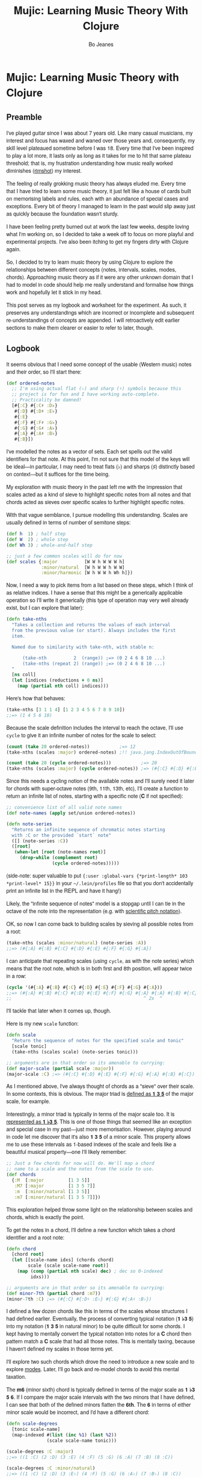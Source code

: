 #+TITLE: Mujic: Learning Music Theory With Clojure
#+AUTHOR: Bo Jeanes
#+EMAIL: me@bjeanes.com
#+STARTUP: showeverything
#+OPTIONS: toc:nil ^:{}
#+PROPERTY: header-args:clojure :session *clj* :cache yes :results value silent :tangle "src/mujic.cljc"
#+HTML_HEAD_EXTRA: <style>
#+HTML_HEAD_EXTRA:   body { font-family: "Helvetica Neue", "Helvetica", sans-serif; }
#+HTML_HEAD_EXTRA:   div#content { max-width: 600px; margin: auto; }
#+HTML_HEAD_EXTRA:   table { margin: auto; }
#+HTML_HEAD_EXTRA:   div.org-src-container pre.src {
#+HTML_HEAD_EXTRA:     background-color: #272822;
#+HTML_HEAD_EXTRA:     color: #fff;
#+HTML_HEAD_EXTRA:     font-weight: 100;
#+HTML_HEAD_EXTRA:     overflow-x: auto;
#+HTML_HEAD_EXTRA:   }
#+HTML_HEAD_EXTRA: </style>
#+HTML_HEAD_EXTRA: <script src="mujic.js"></script>

#+BEGIN_SRC emacs-lisp :exports none :results silent
  ;; Eval this code block with C-c C-c to work with this file effectively...
  (require 'ob-clojure)
  (setq org-babel-clojure-backent 'cider)
  (require 'cider)
#+END_SRC

#+BEGIN_SRC clojure :exports none
  (ns mujic
    (:require [clojure.set :as set]
              [clojure.string :as str]
              #?(:cljs [reagent.core
                        :as r
                        :refer [render]]))
    #?@(:cljs [(:require-macros [mujic :refer [defintervals]])
               (:refer-clojure :exclude [atom])]))

  #?(:cljs
     (do (enable-console-print!)
         (def ratom r/atom))

     :clj
     (do
       (defmacro render [& args])
       (def ratom atom)))

  ;; Some global state to keep all the interactive components using the same key
  ;; or tonic
  (def tonic (ratom :C))
  (def key tonic)
#+END_SRC

* Mujic: Learning Music Theory with Clojure

** Preamble

I've played guitar since I was about 7 years old. Like many casual musicians, my
interest and focus has waxed and waned over those years and, consequently, my
skill level plateaued sometime before I was 18. Every time that I've been
inspired to play a lot more, it lasts only as long as it takes for me to hit
that same plateau threshold; that is, my frustration understanding how music
really worked diminishes ([[https://en.wikipedia.org/wiki/Diminished_triad][rimshot]]) my interest.

The feeling of really grokking music theory has always eluded me. Every time
that I have tried to learn some music theory, it just felt like a house of cards
built on memorising labels and rules, each with an abundance of special cases
and exceptions. Every bit of theory I managed to learn in the past would slip
away just as quickly because the foundation wasn't sturdy.

I have been feeling pretty burned out at work the last few weeks, despite loving
what I'm working on, so I decided to take a week off to focus on more playful
and experimental projects. I've also been itching to get my fingers dirty with
Clojure again.

So, I decided to try to learn music theory by using Clojure to explore the
relationships between different concepts (notes, intervals, scales, modes,
chords). Approaching music theory as if it were any other unknown domain that I
had to model in code should help me really understand and formalise how things
work and hopefully let it stick in my head.

This post serves as my logbook and worksheet for the experiment. As such, it
preserves any understandings which are incorrect or incomplete and subsequent
re-understandings of concepts are appended. I will retroactively edit earlier
sections to make them clearer or easier to refer to later, though.

** Logbook

It seems obvious that I need some concept of the usable (Western music) notes
and their order, so I'll start there:

#+BEGIN_SRC clojure
  (def ordered-notes
    ;; I'm using actual flat (♭) and sharp (♯) symbols because this
    ;; project is for fun and I have working auto-complete.
    ;; Practicality be damned!
    [#{:C} #{:C♯ :D♭}
     #{:D} #{:D♯ :E♭}
     #{:E}
     #{:F} #{:F♯ :G♭}
     #{:G} #{:G♯ :A♭}
     #{:A} #{:A♯ :B♭}
     #{:B}])
#+END_SRC

I've modelled the notes as a vector of sets. Each set spells out the valid
identifiers for that note. At this point, I'm not sure that this model of the
keys will be ideal---in particular, I may need to treat flats (♭) and sharps (♯)
distinctly based on context---but it suffices for the time being.

My exploration with music theory in the past left me with the impression that
scales acted as a kind of sieve to highlight specific notes from all notes and
that chords acted as sieves over specific scales to further highlight specific
notes.

With that vague semblance, I pursue modelling this understanding. Scales are
usually defined in terms of number of semitone steps:

#+BEGIN_SRC clojure
  (def h  1) ; half step
  (def W  2) ; whole step
  (def Wh 3) ; whole-and-half step

  ;; just a few common scales will do for now
  (def scales {:major          [W W h W W W h]
               :minor/natural  [W h W W h W W]
               :minor/harmonic [W h W W h Wh h]})
#+END_SRC

#+BEGIN_SRC clojure :exports none
  (defn)
  (defn scales-sieve-component []
    [:svg {:width "100%" :height 40}
     (vec (map))
     ])

#+END_SRC

Now, I need a way to pick items from a list based on these steps, which I think
of as relative indices. I have a sense that this might be a generically
applicable operation so I'll write it generically (this type of operation may
very well already exist, but I can explore that later):

#+BEGIN_SRC clojure
  (defn take-nths
    "Takes a collection and returns the values of each interval
    from the previous value (or start). Always includes the first
    item.

    Named due to similarity with take-nth, with stable n:

        (take-nth          2  (range)) ;=> (0 2 4 6 8 10 ...)
        (take-nths (repeat 2) (range)) ;=> (0 2 4 6 8 10 ...)
    "
    [ns coll]
    (let [indices (reductions + 0 ns)]
      (map (partial nth coll) indices)))
#+END_SRC

Here's how that behaves:

#+BEGIN_SRC clojure
  (take-nths [3 1 1 4] [1 2 3 4 5 6 7 8 9 10])
  ;;=> (1 4 5 6 10)
#+END_SRC

Because the scale definition includes the interval to reach the octave, I'll use
=cycle= to give it an infinite number of notes for the scale to select:

#+BEGIN_SRC clojure
  (count (take 20 ordered-notes))           ;=> 12
  (take-nths (scales :major) ordered-notes) ;!! java.jang.IndexOutOfBoundsException

  (count (take 20 (cycle ordered-notes)))           ;=> 20
  (take-nths (scales :major) (cycle ordered-notes)) ;=> (#{:C} #{:D} #{:E} #{:F} #{:G} #{:A} #{:B} #{:C})
#+END_SRC

Since this needs a cycling notion of the available notes and I'll surely need it
later for chords with super-octave notes (9th, 11th, 13th, etc), I'll create a
function to return an infinite list of notes, starting with a specific note (*C*
if not specified):

#+BEGIN_SRC clojure
  ;; convenience list of all valid note names
  (def note-names (apply set/union ordered-notes))

  (defn note-series
    "Returns an infinite sequence of chromatic notes starting
    with :C or the provided `start` note"
    ([] (note-series :C))
    ([root]
     (when-let [root (note-names root)]
       (drop-while (complement root)
                   (cycle ordered-notes)))))
#+END_SRC

(side-note: super valuable to put ={:user :global-vars {*print-length* 103
*print-level* 15}}= in your =~/.lein/profiles= file so that you don't
accidentally print an infinite list in the REPL and have it hang!)

Likely, the "infinite sequence of notes" model is a stopgap until I can tie in
the octave of the note into the representation (e.g. with [[https://en.wikipedia.org/wiki/Scientific_pitch_notation][scientific pitch
notation]]).

OK, so now I can come back to building scales by sieving all possible notes from
a root:

#+BEGIN_SRC clojure :results output
  (take-nths (scales :minor/natural) (note-series :A))
  ;;=> (#{:A} #{:B} #{:C} #{:D} #{:E} #{:F} #{:G} #{:A})
#+END_SRC

I can anticipate that repeating scales (using =cycle=, as with the note series)
which means that the root note, which is in both first and 8th position, will
appear twice in a row:

#+BEGIN_SRC clojure
  (cycle '(#{:A} #{:B} #{:C} #{:D} #{:E} #{:F} #{:G} #{:A}))
  ;;=> (#{:A} #{:B} #{:C} #{:D} #{:E} #{:F} #{:G} #{:A} #{:A} #{:B} #{:C} ...)
  ;;                                                 ^ 2x  ^
#+END_SRC

I'll tackle that later when it comes up, though.

Here is my new =scale= function:

#+BEGIN_SRC clojure
  (defn scale
    "Return the sequence of notes for the specified scale and tonic"
    [scale tonic]
    (take-nths (scales scale) (note-series tonic)))

  ;; arguments are in that order so its amenable to currying:
  (def major-scale (partial scale :major))
  (major-scale :C) ;=> (#{:C} #{:D} #{:E} #{:F} #{:G} #{:A} #{:B} #{:C})
#+END_SRC

As I mentioned above, I've always thought of chords as a "sieve" over their
scale. In some contexts, this is obvious. The major triad is [[http://www.smithfowler.org/music/Chord_Formulas.htm][defined as *1 3 5*]]
of the major scale, for example.

Interestingly, a minor triad is typically in terms of the major scale too. It is
[[http://www.smithfowler.org/music/Chord_Formulas.htm][represented as *1 ♭3 5*]]. This is one of those things that seemed like an
exception and special case in my past---just more memorisation. However, playing
around in code let me discover that it's also *1 3 5* of a minor scale. This
property allows me to use these intervals as 1-based indexes of the scale and
feels like a beautiful musical property---one I'll likely remember:

#+BEGIN_SRC clojure
  ;; Just a few chords for now will do. We'll map a chord
  ;; name to a scale and the notes from the scale to use.
  (def chords
    {:M  [:major         [1 3 5]]
     :M7 [:major         [1 3 5 7]]
     :m  [:minor/natural [1 3 5]]
     :m7 [:minor/natural [1 3 5 7]]})
#+END_SRC

This exploration helped throw some light on the relationship between scales and
chords, which is exactly the point.

To get the notes in a chord, I'll define a new function which takes a chord
identifier and a root note:

#+BEGIN_SRC clojure
  (defn chord
    [chord root]
    (let [[scale-name idxs] (chords chord)
          scale (scale scale-name root)]
      (map (comp (partial nth scale) dec) ; dec so 0-indexed
           idxs)))

  ;; arguments are in that order so its amenable to currying:
  (def minor-7th (partial chord :m7))
  (minor-7th :C) ;=> (#{:C} #{:D♯ :E♭} #{:G} #{:A♯ :B♭})
#+END_SRC

I defined a few dozen chords like this in terms of the scales whose structures I
had defined earlier. Eventually, the process of converting typical notation (*1
♭3 5*) into my notation (*1 3 5* in natural minor) to be quite difficult for
some chords. I kept having to mentally convert the typical notation into notes
for a *C* chord then pattern match a *C* scale that had all those notes. This is
mentally taxing, because I haven't defined my scales in those terms yet.

I'll explore two such chords which drove the need to introduce a new scale and
to explore [[https://en.wikibooks.org/wiki/Music_Theory/Modes][modes]]. Later, I'll go back and re-model chords to avoid this mental
taxation.

The *m6* (minor sixth) chord is typically defined in terms of the major scale as
*1 ♭3 5 6*. If I compare the major scale intervals with the two minors that I
have defined, I can see that both of the defined minors flatten the *6th*. The
*6* in terms of either minor scale would be incorrect, and I'd have a different
chord:

#+BEGIN_SRC clojure
  (defn scale-degrees
    [tonic scale-name]
    (map-indexed #(list (inc %1) (last %2))
                 (scale scale-name tonic)))

  (scale-degrees :C :major)
  ;;=> ((1 :C) (2 :D) (3 :E) (4 :F) (5 :G) (6 :A) (7 :B) (8 :C))

  (scale-degrees :C :minor/natural)
  ;;=> ((1 :C) (2 :D) (3 :E♭) (4 :F) (5 :G) (6 :A♭) (7 :B♭) (8 :C))

  (scale-degrees :C :minor/harmonic)
  ;;=> ((1 :C) (2 :D) (3 :E♭) (4 :F) (5 :G) (6 :A♭) (7 :B) (8 :C))
#+END_SRC

*1 ♭3 5 6* from the major scale would be *C E♭ G A* but both minor scales have
an *A♭* instead. Luckily, there is a minor scale, the [[https://en.wikipedia.org/wiki/Minor_scale#Melodic_minor_scale][melodic minor]], which has
an *A*, so I'll add that to my defined scales:

#+BEGIN_SRC clojure
  (def scales {:major          [W W h W W W h]
               :minor/natural  [W h W W h W W]
               :minor/harmonic [W h W W h Wh h]
               :minor/melodic  [W h W W W W h]})
#+END_SRC

The melodic minor is a bit special because, in melodies, it's only played in
ascending order. When descending, the natural minor is used instead, though it
can be referred to as the descending melodic minor scale. For our purposes of
chord construction, this doesn't seem relevant, so I'll conveniently just treat
it as a normal scale. Here it is, compared to the major:

#+BEGIN_SRC clojure
  (scale-degrees :C :major)
  ;;=> ((1 :C) (2 :D) (3 :E) (4 :F) (5 :G) (6 :A) (7 :B) (8 :C))

  (scale-degrees :C :minor/melodic)
  ;;=> ((1 :C) (2 :D) (3 :E♭) (4 :F) (5 :G) (6 :A) (7 :B) (8 :C))
#+END_SRC

Note the 6th note is natural (♮ not ♭ or ♯). After all that work, I can finally
add the *m6* chord to the chord definitions:

#+BEGIN_SRC clojure
  (def chords
    {:M  [:major         [1 3 5]]
     :M7 [:major         [1 3 5 7]]
     :m  [:minor/natural [1 3 5]]
     :m7 [:minor/natural [1 3 5 7]]
     ;; ...
     :m6 [:minor/melodic [1 3 5 6]]})
#+END_SRC

The next chord that I struggled with is the *M7#11*. The 11th degree of a
[[https://en.wikipedia.org/wiki/Diatonic_scale][diatonic scale]] (7-note scales) is the same note as the 4th, just an octave
higher. So to tackle a *M7#11* chord, I need a scale which has a *♯4* in it. I
sat down at the piano and played a major scale with a sharpened 4th to see how
it sounded. It was nice! A combination of my foggy memory of [[https://en.wikibooks.org/wiki/Music_Theory/Modes][modes]] and some
Wikipedia spelunking led me to the [[https://en.wikipedia.org/wiki/Lydian_mode][lydian mode]], which is a major scale with a
*♯4*. Perfect.

It turns out that modes can be thought of as "rotations" of an existing scale.
That is, rotating the C major scale (*C D E F G A B*) a degree gives a new scale
with the same notes (*D E F G A B C*). Typically, when modes are mentioned, the
modes based on the 7 degrees of a major scale are implied, though they can be
based on other scales, [[https://en.wikipedia.org/wiki/Jazz_scale#Modes_of_the_melodic_minor_scale][such as the melodic minor scale]] or [[http://docs.solfege.org/3.22/C/scales/har.html][harmonic minor scale]].
Since this definition seems important and interesting, instead of writing out
all the modes as I have done for other scales, it seems relevant and important
to encode this relationship between modes and scales in code.

After a few iterations, I came up with some generic functions (prior
implementations likely exist):

#+BEGIN_SRC clojure
  (defn rotate
    "Moves n elements in s from the front to the back."
    [n s]
    (let [shift (mod n (count s))]
      (concat (drop shift s)
              (take shift s))))

  (defn rotations
    "Returns a sequence generated by rotating finite
    sequence s repeatedly until the original order is
    encountered."
    [s]
    (take (count s)
          (iterate (partial rotate 1) s)))
#+END_SRC

They work like so:

#+BEGIN_SRC clojure
  (rotate 1 [:a :b :c :d])  ;=> (:b :c :d :a)
  (rotations [:a :b :c :d]) ;=> ([:a :b :c :d] (:b :c :d :a) (:c :d :a :b) (:d :a :b :c))
  (scales :major)           ;=> [2 2 1 2 2 2 1]
  (rotations (scales :major))
  ;;=> ([2 2 1 2 2 2 1] (2 1 2 2 2 1 2) (1 2 2 2 1 2 2) (2 2 2 1 2 2 1) (2 2 1 2 2 1 2) (2 1 2 2 1 2 2) (1 2 2 1 2 2 2))
#+END_SRC

I'm going to add these modes to the =scales= list in a way that reflects this
relationship:

#+BEGIN_SRC clojure
  (def scales
    (let [scales {:major          [W W h W W W h]
                  :minor/natural  [W h W W h W W]
                  :minor/harmonic [W h W W h Wh h]
                  :minor/melodic  [W h W W W W h]}
          modes (zipmap [:mode/ionian :mode/dorian :mode/phrygian
                         :mode/lydian :mode/mixolydian :mode/aeolian
                         :mode/locrian]
                        (rotations (scales :major)))]
      (merge scales modes)))
#+END_SRC

Astute readers might realise that the =:minor/natural= and =:mode/aeolian=
actually have the same associated definition now. The natural minor is the 6th
degree mode of the major scale. It's rewarding to have read about that and then
see it accidentally fall out of the model I've created. That relationship might
actually stick in my head now.

All of that work was so that I could encode the *M7#11* chord, so I'll do that
finally:

#+BEGIN_SRC clojure
  (def chords
    {:M     [:major         [1 3 5]]
     :M7    [:major         [1 3 5 7]]
     :m     [:minor/natural [1 3 5]]
     :m7    [:minor/natural [1 3 5 7]]
     ;; ...
     :m6    [:minor/melodic [1 3 5 6]]
     :M7#11 [:mode/lydian   [1 3 5 7 11]]})
#+END_SRC

At this point, it has become apparent to me that defining chords in terms of
their scales taught me a lot about the relationship between chords and scales.
However, it doesn't help me compare chords mentally because I have to think too
hard about the scales (which I only know on paper). If I can factor out the
indirection so that all chords are defined in the same absolute space, it would
be an improvement.

I could define everything in terms of the major scale, as is often done, but I
really like thinking about the intervals as indexes in a space of notes.
Defining them in terms of one specific scale means a lot of complexity around
dealing with sharps and flats and other accidentals. Instead, I can define both
chords and scales in terms of absolute distances from a starting note.

I've found the representation used up until now to be extremely helpful so as I
move on, I'll be thinking about how I can later /generate/ those previous
representations when needed.

Writing the chords out as pitch intervals (i.e. number of half steps) instead of
as scale degrees will allow easy comparison of chords based on different scales.
Intervals describe the distance between two pitches (in terms of physics, they
are ratios between the frequencies of each pitch). This means we could use it to
describe all scales in terms of the intervals between each note and its tonic
note or the previous note. We can also describe all chords in the same fashion.
This seems like a useful internal representation of these concepts, from which
the prior representations can be derived anyway.

In fact, my scales are already defined in this way, though I am representing
them relatively instead of absolutely and indirectly converting them /to/ an
absolute representation (inside =take-nths=):

#+BEGIN_SRC clojure
  (reductions + 0 [W W h W W W h]) ;=> (0 2 4 5 7 9 11 12)
#+END_SRC

I then pluck those absolute half step counts from a chromatic series of notes to
get the final scale:

#+BEGIN_SRC clojure
  (map (partial nth (note-series :C)) '(0 2 4 5 7 9 11 12))
  ;;=> (#{:C} #{:D} #{:E} #{:F} #{:G} #{:A} #{:B} #{:C})
#+END_SRC

This strategy can work for chords too!

#+BEGIN_SRC clojure
  ;; Am chord
  (map (partial nth (note-series :A)) [0 3 7]) ;=> (#{:A} #{:C} #{:E})

  ;; G♯M7
  (map (partial nth (note-series :G♯)) [0 4 7 11]) ;=> (#{:G♯ :A♭} #{:C} #{:D♯ :E♭} #{:G})
#+END_SRC

Next, I want to write out a chord definition list in this fashion and adjust my
=chord= function appropriately. However, these magic numbers aren't very
meaningful by themselves and they don't reveal much about the nature of music.
I'd rather reference them by name so that the significance of the difference
between chords is shown most effectively.

There are 12 half steps between a note and its octave note (13 if you count the
1:1 interval between a note and itself). These intervals are named by their
*degree* (first/unison, second, ..., eighth/octave) and their *quality* (major,
minor, and perfect). Some degrees are perfect, while some degrees have both a
major and a minor quality. This doesn't make immediate sense and seems
arbitrary.

Here are the two octaves worth of intervals (note that the second octave just
repeats the pattern of qualities) for us to think about.

/Simple/ intervals are those within a single octave:

| ½ Steps   | 0   | 1   | 2 | 3   | 4 | 5   | 6  | 7   | 8   | 9 | 10  | 11 | 12  |
|-----------+-----+-----+---+-----+---+-----+----+-----+-----+---+-----+----+-----|
| /         | <   | <   |   | <   |   | <   | <  | <   | <   |   | <   |    | <   |
| *Degree*  | 1st | 2nd |   | 3rd |   | 4th | -  | 5th | 6th |   | 7th |    | 8th |
| *Quality* | P   | m   | M | m   | M | P   | TT | P   | m   | M | m   |  M | P   |

/(I'll come to the *TT* interval at 6 half steps, later...)/

/Compound/ intervals are those that span more than one octave:

| ½ Steps   | 12  | 13  | 14 | 15   | 16 | 17   | 18 | 19   | 20   | 21 | 22   | 23 | 24   |
|-----------+-----+-----+----+------+----+------+----+------+------+----+------+----+------|
| *Degree*  | 8th | 9th |    | 10th |    | 11th | -  | 12th | 13th |    | 14th |    | 15th |
| *Quality* | P   | m   |  M | m    |  M | P    | -  | P    | m    |  M | m    |  M | P    |

I'm going to define symbols for these interval names with the half step count as
the value. I'm going to use a macro so that I can organize the symbols visually
in a way that currently makes sense to me:

#+BEGIN_SRC clojure
  #?(:clj (defmacro defintervals
            [& names]
            `(do
               (def ~'interval-names '[~@names])
               ~@(map-indexed #(when-not (= '_ %2)
                                 (list 'def %2 %1))
                              names))))

  (defintervals
    ;; simple
       P1
     m2   M2
     m3   M3
       P4
       TT     ; tritone
       P5
     m6   M6
     m7   M7
       P8

    ;; compound
     m9   M9
    m10   M10
       P11
        _     ; nameless?
       P12
    m13   M13
    m14   M14
       P15)

  M2 ;=> 2
#+END_SRC

If you don't understand macros, don't worry. See below to see how the macro is
/expanded/ by the compiler, so you can understand what I could have written
instead:

#+BEGIN_SRC clojure :results output replace code :exports results :tangle no
  (let [form '(defintervals a b _ c)
        expanded (macroexpand form)]
    (print ";; ")
    (prn form)
    (list 'comment expanded))
#+END_SRC

#+RESULTS[abea0fa4e5e21c5761923a6f25e261dbb2a17cc0]:
#+BEGIN_SRC clojure
;; (defintervals a b _ c)
(comment
 (do
  (def user/interval-names '[a b _ c])
  (def a 0)
  (def b 1)
  nil
  (def c 3)))
#+END_SRC

Between the prior text and the following text, I spent about a day trying to
really grok intervals. The idea of the number of halfsteps between two notes is
obvious to understand, but the significance of the names applied to them is not.
It seemed to me like more learn-by-rote and memorising special cases than I am
comfortable with. Most explanations for the names were tautological without
prior knowledge---"a major interval becomes a minor interval when inverted"
doesn't actually reveal what it means to be major or minor in the first place!

I tried to think about these intervals in terms of the scales I had already
represented in code, and came up with what seemed like a rule of thumb and a use
mnemonic:

#+BEGIN_QUOTE
  Minor intervals are those which only appear in some minor scale. Of the
  remaining, the major intervals are those which appear in the major scale but
  only in some or no minor scale. Perfect intervals are those of the remaining
  which always appear in both.
#+END_QUOTE

Unfortunately, after thinking about it some more, this didn't fit. The *minor
second* interval is not in any common minor scale. There isn't even a scale I
can find which has just *♭2 ♭3 ♭6 ♭7* (though one might still exist).
Furthermore, the interval between *perfect fourth* and *perfect fifth* isn't in
either the major scale or a minor scale. It doesn't even have a *degree* or
*quality*! What is going on‽

Luckily, I finally stumbled on [[http://music.stackexchange.com/a/30413/21702][an explanation]] that provided insight instead of
yielding even more questions.

The intervals from the root in an /ascending/ major scale form the major and
perfect intervals. The intervals from the octave in a /descending/ major scale
form the minor and perfect intervals. Perfect intervals are in both and the
majors/minors are in the ascending/descending, respectively. At the heart of
this is the concept of [[https://en.wikipedia.org/wiki/Interval_(music)#Inversion][inversions]]. In this context, it's raising the lowest or
lowering the highest notes in an interval (e.g. *C→F* to *F→C*). An inverted
*M7* interval (*C→B*) is a *m2* (*B→C*). The perfect intervals remain perfect (a
*P5* becomes a *P4* and vice versa while the *P1* becomes *P8* and vice versa).
That middle tone (6 half steps) which has no degree in the table above is called
the [[https://en.wikipedia.org/wiki/Tritone][Tritone]]. It's special because it is directly in the middle of the chromatic
12 steps, which means its inversion is the same interval (*C→F♯* is the same
number of half steps as *F♯→C*). It also doesn't appear (relative to the tonic
or octave) in either the ascending or descending major scale, like the rest.

Here's an example in terms of the *C Major* scale:

| Interval  | C1 | D  | E  | F  | /(F♯)/ | G  | A  | B  | C2 |
|-----------+----+----+----+----+--------+----+----+----+----|
| *from C1* | P1 | M2 | M3 | P4 | /(TT)/ | P5 | M6 | M7 | P8 |
| *to C2*   | P8 | m7 | m6 | P5 | /(TT)/ | P4 | m3 | m2 | P1 |

#+BEGIN_SRC clojure :exports none
  (defn intervals-in-major-scale-component []
    (let [major (partial scale :major)
          fmt (fn
                ([t]   (str/join "/" (map name t)))
                ([t n] (str/join "/" (map #(str (name %) n)
                                          t))))]
      (fn []
        (let [scale (major @tonic)
              tri-tone (nth (note-series @tonic) 6)
              [front back] (split-at 4 scale)]
          [:table
           [:thead
            [:tr
             [:th "Interval"]
             [:th (fmt (nth scale 0) 0)]
             [:th (fmt (nth scale 1))]
             [:th (fmt (nth scale 2))]
             [:th (fmt (nth scale 3))]
             [:th [:i (str "(" (fmt tri-tone) ")")]]
             [:th (fmt (nth scale 4))]
             [:th (fmt (nth scale 5))]
             [:th (fmt (nth scale 6))]
             [:th (fmt (nth scale 7) 1)]
             ]
            #_(vec (concat [:tr [:th "Interval"]]
                           (map fmt front)
                           [(fmt tri-tone)]
                           (map fmt back)))]]))))
#+END_SRC

#+BEGIN_HTML
<div id="intervals-in-major-scale-component">
</div>
#+END_HTML

/(Note: the *F♯* tritone is obviously not in the scale but including it here is
helpful to see the structural symmetry and to cover all the interval types.)/

So that's cool. I feel like I've unlocked a nice, consistent, explainable
property of intervals---exactly the kind of thing I personally need to learn and
remember concepts.

I feel like I should come back to some code now, so I'm going to try to see if I
understand the concept of an interval inversion:

#+BEGIN_SRC clojure
  (defn invert* [t] (- P8 t))
  (def invert (comp interval-names invert*))

  (invert* m3) ;=> 9
  (invert m3)  ;=> M6
  (invert P4)  ;=> P5
  (invert TT)  ;=> TT

  (defn inversion?
    [t1 t2]
    (= t1 (invert* t2)))

  (inversion? P4 P5) ;=> true
  (inversion? m2 M7) ;=> true
  (inversion? M7 m2) ;=> true
  (inversion? m2 M2) ;=> false
#+END_SRC

That seems right. According to [[http://www.thecipher.com/inversions-intervals_2.html][this article]], compound intervals invert
differently. That is, they simply transpose down an octave (e.g. M9→M2), which
means a compound inversion is not symmetrical. So, a very minor adjustment is
needed:

#+BEGIN_SRC clojure
  (defn invert [t] (interval-names (Math/abs (- P8 t))))
#+END_SRC

From my reading about intervals, I've determined that there are multiple names
for the numeric intervals and taht the correct name to use is entirely dependent
on context. Nonetheless, I'll leave this as is and move on.

All of this dancing around interval names was so that my chords could be defined
with named intervals, so that's next:

#+BEGIN_SRC clojure
  (def R P1) ; reads nicer in this context

  (def chords
    {:M       [R M3 P5]    ; ... previously [:major [1 3 5]]
     :m       [R m3 P5]    ; ... previously [:minor [1 3 5]]
     :m6      [R m3 P5 M6] ; ... etc

     ;;; Some 7th chords for fun
     :7       [R M3 P5 m7] ; major/minor (major triad + minor 7th)    "dominant 7th"
     :M7      [R M3 P5 M7] ; major/major (major triad + major 7th)    "major 7th"
     :m7      [R m3 P5 m7] ; minor/minor (minor triad + minor 7th)    "minor 7th"
     :m/M7    [R m3 P5 M7] ; minor/major (minor triad + major 7th)
     })
#+END_SRC

I also need to adjust the =chord= function to use the new representation.
Fortunately, it gets even simpler:

#+BEGIN_SRC clojure
  (defn chord
    [name root]
    (map (partial nth (note-series root))
         (chords name)))

  (chord :m7 :C) ;=> (#{:C} #{:D♯ :E♭} #{:G} #{:A♯ :B♭})
#+END_SRC

Now, I'm curious if I can get back to my scale-based representation of chords. I
should be able to filter the scales by ones that include the notes of the chord,
then return the indexes of those notes in the scale, along with the scale name.

First, I'll need to convert the scales to absolute intervals:

#+BEGIN_SRC clojure
  (defn map-values
    [f m]
    (into {}
          (map (fn [[k v]] [k (f v)])
               m)))

  (def interval-scales (map-values (partial reductions + 0) scales))

  interval-scales ;=> {:mode/aeolian (0 2 3 5 7 8 10 12), ...}

  (def named-interval-scales (map-values (partial map interval-names) interval-scales))

  named-interval-scales ;=> {:mode/aeolian (P1 M2 m3 P4 P5 m6 m7 P8), ...}
#+END_SRC

Then, I need to filter the scales by whether or not it includes the chord's
intervals:

#+BEGIN_SRC clojure
  (defn chord-in-scale?
    [chord scale]
    (every? (set (interval-scales scale))
            (chords chord)))

  (chord-in-scale? :M :major) ;=> true
  (chord-in-scale? :m :minor) ;=> false
#+END_SRC

Neat! This function acts poorly if given arguments without definitions, but I'm
not worrying about that level of correctness right now, because I expect a level
of churn with all this code as my understanding of the concepts evolves.

Now, let's find scale representations for a chord!

#+BEGIN_SRC clojure
  (defn scales-for-chord
    [chord]
    (into {}
          (for [[s ints] interval-scales
                :when (chord-in-scale? chord s)]
            [s (map (comp inc #(.indexOf ints %))
                    (chords chord))])))

  (scales-for-chord :M)    ;=> {:mode/ionian (1 3 5), :major (1 3 5) ...}
  (scales-for-chord :m)    ;=> {:mode/aeolian (1 3 5), :minor/natural (1 3 5), ...}
  (scales-for-chord :7)    ;=> {:mode/mixolydian (1 3 5 7)}
  (scales-for-chord :m/M7) ;=> {:minor/melodic (1 3 5 7), :minor/harmonic (1 3 5 7)}
#+END_SRC

Let's get all the matching scales for all our chords!

#+BEGIN_SRC clojure
  (def scale-chords
    (map-values scales-for-chord
                (map (fn [[k _]] [k k])
                     chords)))

  scale-chords
  ;;=> {:M {:mode/ionian (1 3 5), ...}, :m/M7 {:minor/melodic (1 3 5 7), ...}, ...}
#+END_SRC

** Future

- generate chord charts dynamically by applying notes to the fretboard
  with constraints (how wide can a hand stretch, how many fingers exist, which
  strings can be muted, etc)

  #+BEGIN_SRC clojure
    ;; a 24-fret guitar fretboard of notes
    (def guitar
      (map (comp (partial take 24) note-series)
           [:E :A :D :G :B :E]))
  #+END_SRC

- interactive visualisations (circle of fifths)
- representing chords

  - as intervals as applied to all known scales
  - as absolute intervals (e.g. dim is R m3 d5 - i.e. intervals from root)
  - as relative intervals (e.g. dim is R m3 m3 --- i.e. intervals between component tones)

- representing scales

  - as semitone/tone
  - as intervals from root

- "diff" a chord (e.g. diff minor to Major? "♭3")
- "diff" a scale
- generate modal melodies based on a sequence of chords
- interface with Java or JS (if ClojureScript) MIDI/sound libraries to
  hear intervals and chords
- interval/chord ear training
- typing tutor style exercise that asks for intervals and listens to an
  instrument pluck the relative interval. Goal here is to learn the
  positions of intervals on the fretboard, I think.
- Edit this to an executable "literate Clojure" file so snippets are
  executable and remain correct.

  - or a Gorilla REPL worksheet! Especially if the "plot" renderings are pluggable!

- Whatever feels like fun!

#+BEGIN_SRC clojure :exports none
  #?(:cljs
     ;; For every function defined in current namespace which ends in
     ;; `-component`, wire it up as a Reagent component to a DOM element of the
     ;; same ID.
     ;;
     ;; Must be at end of file because ns-interns is a macro
     (.addEventListener
      js/document
      "DOMContentLoaded"
      (fn []
        (let [intern-kv (ns-interns 'mujic)
              component-keys (filter (comp (partial re-find #"-component$")
                                           name)
                                     (keys intern-kv))]
          (doseq [k component-keys
                  :let [f @(k intern-kv)
                        e (.getElementById js/document
                                           (name k))]]
            (when e
              (render [f] e)))))))
#+END_SRC
